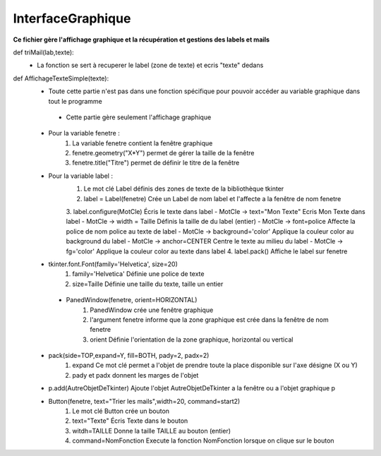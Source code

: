 .. GmailAddon documentation master file, created by
   sphinx-quickstart on Mon Oct 29 09:36:13 2018.
   You can adapt this file completely to your liking, but it should at least
   contain the root `toctree` directive.

InterfaceGraphique
======================================


**Ce fichier gère l'affichage graphique et la récupération et gestions des labels et mails**


def triMail(lab,texte):
	- La fonction se sert à recuperer le label (zone de texte) et ecris "texte" dedans
	 
	 
def AffichageTexteSimple(texte):	 
    	- Toute cette partie n'est pas dans une fonction spécifique pour pouvoir accéder au variable graphique dans tout le programme
   	 - Cette partie gère seulement l'affichage graphique
    	- Pour la variable fenetre :
        	1. La variable fenetre contient la fenêtre graphique
        	2. fenetre.geometry("X*Y") permet de gérer la taille de la fenêtre
        	3. fenetre.title("Titre") permet de définir le titre de la fenêtre
    	- Pour la variable label : 
        	1. Le mot clé Label définis des zones de texte de la bibliothèque tkinter
        	2. label = Label(fenetre) Crée un Label de nom label et l'affecte a la fenêtre de nom fenetre
        	3. label.configure(MotCle) Écris le texte dans label
            	- MotCle -> text="Mon Texte" Ecris Mon Texte dans label
            	- MotCle -> width = Taille Définis la taille de du label (entier)
            	- MotCle -> font=police Affecte la police de nom police au texte de label
            	- MotCle -> background='color' Applique la couleur color au background du label
            	- MotCle -> anchor=CENTER Centre le texte au milieu du label
            	- MotCle -> fg='color' Applique la couleur color au texte dans label
        	4. label.pack() Affiche le label sur fenetre
    	- tkinter.font.Font(family='Helvetica', size=20)
       	 	1. family='Helvetica' Définie une police de texte
        	2. size=Taille Définie une taille du texte, taille un entier
   	 - PanedWindow(fenetre, orient=HORIZONTAL)
        	1. PanedWindow crée une fenêtre graphique
        	2. l'argument fenetre informe que la zone graphique est crée dans la fenêtre de nom fenetre
        	3. orient Définie l'orientation de la zone graphique, horizontal ou vertical
    	- pack(side=TOP,expand=Y, fill=BOTH, pady=2, padx=2)
        	1. expand Ce mot clé permet a l'objet de prendre toute la place disponible sur l'axe désigne (X ou Y)
        	2. pady et padx donnent les marges de l'objet
    	- p.add(AutreObjetDeTkinter) Ajoute l'objet AutreObjetDeTkinter a la fenêtre ou a l'objet graphique p
    	- Button(fenetre, text="Trier les mails",width=20, command=start2)
    		1. Le mot clé Button crée un bouton
    		2. text="Texte" Écris Texte dans le bouton
    		3. witdh=TAILLE Donne la taille TAILLE au bouton (entier)
    		4. command=NomFonction Execute la fonction NomFonction lorsque on clique sur le bouton 
    	 
            
            
            
            
            
            
            
            
            
            
            
            
            
            
            
            
            
            
            
            
            
